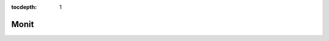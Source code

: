 :tocdepth: 1

Monit
=====

.. argparse::
  :filename: ../nfms4redd/monit
  :func: parser
  :prog: monit

